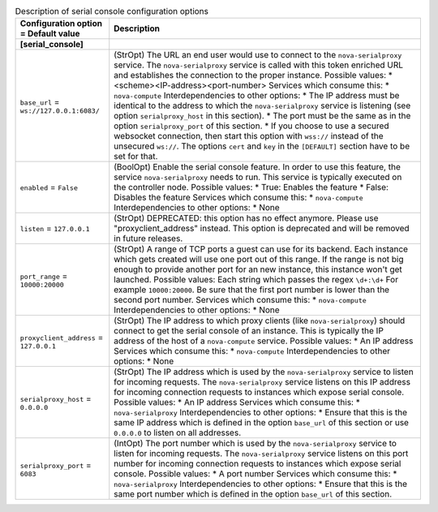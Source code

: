 ..
    Warning: Do not edit this file. It is automatically generated from the
    software project's code and your changes will be overwritten.

    The tool to generate this file lives in openstack-doc-tools repository.

    Please make any changes needed in the code, then run the
    autogenerate-config-doc tool from the openstack-doc-tools repository, or
    ask for help on the documentation mailing list, IRC channel or meeting.

.. _nova-serial_console:

.. list-table:: Description of serial console configuration options
   :header-rows: 1
   :class: config-ref-table

   * - Configuration option = Default value
     - Description
   * - **[serial_console]**
     -
   * - ``base_url`` = ``ws://127.0.0.1:6083/``
     - (StrOpt) The URL an end user would use to connect to the ``nova-serialproxy`` service. The ``nova-serialproxy`` service is called with this token enriched URL and establishes the connection to the proper instance. Possible values: * <scheme><IP-address><port-number> Services which consume this: * ``nova-compute`` Interdependencies to other options: * The IP address must be identical to the address to which the ``nova-serialproxy`` service is listening (see option ``serialproxy_host`` in this section). * The port must be the same as in the option ``serialproxy_port`` of this section. * If you choose to use a secured websocket connection, then start this option with ``wss://`` instead of the unsecured ``ws://``. The options ``cert`` and ``key`` in the ``[DEFAULT]`` section have to be set for that.
   * - ``enabled`` = ``False``
     - (BoolOpt) Enable the serial console feature. In order to use this feature, the service ``nova-serialproxy`` needs to run. This service is typically executed on the controller node. Possible values: * True: Enables the feature * False: Disables the feature Services which consume this: * ``nova-compute`` Interdependencies to other options: * None
   * - ``listen`` = ``127.0.0.1``
     - (StrOpt) DEPRECATED: this option has no effect anymore. Please use "proxyclient_address" instead. This option is deprecated and will be removed in future releases.
   * - ``port_range`` = ``10000:20000``
     - (StrOpt) A range of TCP ports a guest can use for its backend. Each instance which gets created will use one port out of this range. If the range is not big enough to provide another port for an new instance, this instance won't get launched. Possible values: Each string which passes the regex ``\d+:\d+`` For example ``10000:20000``. Be sure that the first port number is lower than the second port number. Services which consume this: * ``nova-compute`` Interdependencies to other options: * None
   * - ``proxyclient_address`` = ``127.0.0.1``
     - (StrOpt) The IP address to which proxy clients (like ``nova-serialproxy``) should connect to get the serial console of an instance. This is typically the IP address of the host of a ``nova-compute`` service. Possible values: * An IP address Services which consume this: * ``nova-compute`` Interdependencies to other options: * None
   * - ``serialproxy_host`` = ``0.0.0.0``
     - (StrOpt) The IP address which is used by the ``nova-serialproxy`` service to listen for incoming requests. The ``nova-serialproxy`` service listens on this IP address for incoming connection requests to instances which expose serial console. Possible values: * An IP address Services which consume this: * ``nova-serialproxy`` Interdependencies to other options: * Ensure that this is the same IP address which is defined in the option ``base_url`` of this section or use ``0.0.0.0`` to listen on all addresses.
   * - ``serialproxy_port`` = ``6083``
     - (IntOpt) The port number which is used by the ``nova-serialproxy`` service to listen for incoming requests. The ``nova-serialproxy`` service listens on this port number for incoming connection requests to instances which expose serial console. Possible values: * A port number Services which consume this: * ``nova-serialproxy`` Interdependencies to other options: * Ensure that this is the same port number which is defined in the option ``base_url`` of this section.

